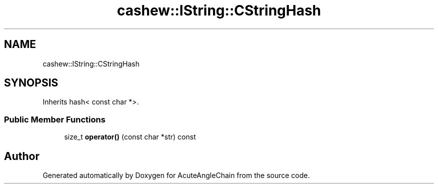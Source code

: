 .TH "cashew::IString::CStringHash" 3 "Sun Jun 3 2018" "AcuteAngleChain" \" -*- nroff -*-
.ad l
.nh
.SH NAME
cashew::IString::CStringHash
.SH SYNOPSIS
.br
.PP
.PP
Inherits hash< const char *>\&.
.SS "Public Member Functions"

.in +1c
.ti -1c
.RI "size_t \fBoperator()\fP (const char *str) const"
.br
.in -1c

.SH "Author"
.PP 
Generated automatically by Doxygen for AcuteAngleChain from the source code\&.
